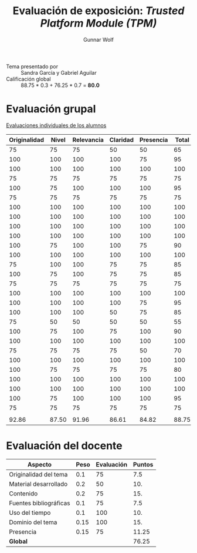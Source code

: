#+title: Evaluación de exposición: /Trusted Platform Module (TPM)/
#+author: Gunnar Wolf

- Tema presentado por :: Sandra García y Gabriel Aguilar
- Calificación global :: 88.75 * 0.3 +  76.25 * 0.7 = *80.0*

* Evaluación grupal

[[./evaluacion_alumnos.pdf][Evaluaciones individuales de los alumnos]]

|--------------+-------+------------+----------+-----------+-------|
| Originalidad | Nivel | Relevancia | Claridad | Presencia | Total |
|--------------+-------+------------+----------+-----------+-------|
|           75 |    75 |         75 |       50 |        50 |    65 |
|          100 |   100 |        100 |      100 |        75 |    95 |
|          100 |   100 |        100 |      100 |       100 |   100 |
|           75 |    75 |         75 |       75 |        75 |    75 |
|          100 |    75 |        100 |      100 |       100 |    95 |
|           75 |    75 |         75 |       75 |        75 |    75 |
|          100 |   100 |        100 |      100 |       100 |   100 |
|          100 |   100 |        100 |      100 |       100 |   100 |
|          100 |   100 |        100 |      100 |       100 |   100 |
|          100 |   100 |        100 |      100 |       100 |   100 |
|          100 |    75 |        100 |      100 |        75 |    90 |
|          100 |   100 |        100 |      100 |       100 |   100 |
|           75 |   100 |        100 |       75 |        75 |    85 |
|          100 |    75 |        100 |       75 |        75 |    85 |
|           75 |    75 |         75 |       75 |        75 |    75 |
|          100 |   100 |        100 |      100 |       100 |   100 |
|          100 |   100 |        100 |      100 |        75 |    95 |
|          100 |   100 |        100 |       50 |        75 |    85 |
|           75 |    50 |         50 |       50 |        50 |    55 |
|          100 |    75 |        100 |       75 |       100 |    90 |
|          100 |   100 |        100 |      100 |       100 |   100 |
|           75 |    75 |         75 |       75 |        50 |    70 |
|          100 |   100 |        100 |      100 |       100 |   100 |
|          100 |    75 |         75 |       75 |        75 |    80 |
|          100 |   100 |        100 |      100 |       100 |   100 |
|          100 |   100 |        100 |      100 |       100 |   100 |
|          100 |    75 |        100 |      100 |       100 |    95 |
|           75 |    75 |         75 |       75 |        75 |    75 |
|              |       |            |          |           |       |
|--------------+-------+------------+----------+-----------+-------|
|        92.86 | 87.50 |      91.96 |    86.61 |     84.82 | 88.75 |
|--------------+-------+------------+----------+-----------+-------|
#+TBLFM: @>$1..@>$6=vmean(@II..@III-1); f-2::@2$>..@>>>$>=vmean($1..$5); f-2


* Evaluación del docente

| *Aspecto*              | *Peso* | *Evaluación* | *Puntos* |
|------------------------+--------+--------------+----------|
| Originalidad del tema  |    0.1 |           75 |      7.5 |
| Material desarrollado  |    0.2 |           50 |      10. |
| Contenido              |    0.2 |           75 |      15. |
| Fuentes bibliográficas |    0.1 |           75 |      7.5 |
| Uso del tiempo         |    0.1 |          100 |      10. |
| Dominio del tema       |   0.15 |          100 |      15. |
| Presencia              |   0.15 |           75 |    11.25 |
|------------------------+--------+--------------+----------|
| *Global*               |        |              |    76.25 |
#+TBLFM: @<<$4..@>>$4=$2*$3::$4=vsum(@<<..@>>);f-2

